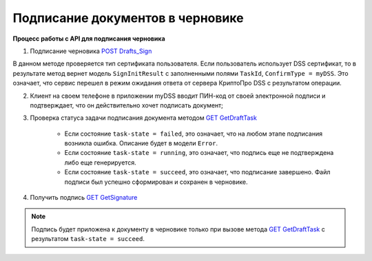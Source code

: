 .. _`POST Drafts_Sign`: http://extern-api.testkontur.ru/swagger/ui/index#!/106310771088108510861074108010821080/Drafts_Sign
.. _`GET GetDraftTask`: http://extern-api.testkontur.ru/swagger/ui/index#!/106310771088108510861074108010821080/Drafts_GetDraftTask
.. _`GET GetSignature`: http://extern-api.testkontur.ru/swagger/ui/index#!/106310771088108510861074108010821080/DraftSignatures_GetSignatureContent

Подписание документов в черновике
=====================

**Процесс работы с API для подписания черновика**

1. Подписание черновика `POST Drafts_Sign`_

В данном методе проверяется тип сертификата пользователя. Если пользователь использует DSS сертификат, то в результате метод вернет модель ``SignInitResult`` с заполненными полями ``TaskId``, ``ConfirmType = myDSS``. Это означает, что сервис перешел в режим ожидания ответа от сервера КриптоПро DSS с результатом операции.

2. Клиент на своем телефоне в приложении myDSS вводит ПИН-код от своей электронной подписи и подтверждает, что он действительно хочет подписать документ;

3. Проверка статуса задачи подписания документа методом `GET GetDraftTask`_

    * Если состояние ``task-state = failed``, это означает, что на любом этапе подписания возникла ошибка. Описание будет в модели ``Error``.
    * Если состояние ``task-state = running``, это означает, что подпись еще не подтверждена либо еще генерируется.
    * Если состояние ``task-state = succeed``, это означает, что подписание завершено. Файл подписи был успешно сформирован и сохранен в черновике.

4. Получить подпись `GET GetSignature`_

.. note::
   Подпись будет приложена к документу в черновике только при вызове метода `GET GetDraftTask`_ с результатом ``task-state = succeed``.
